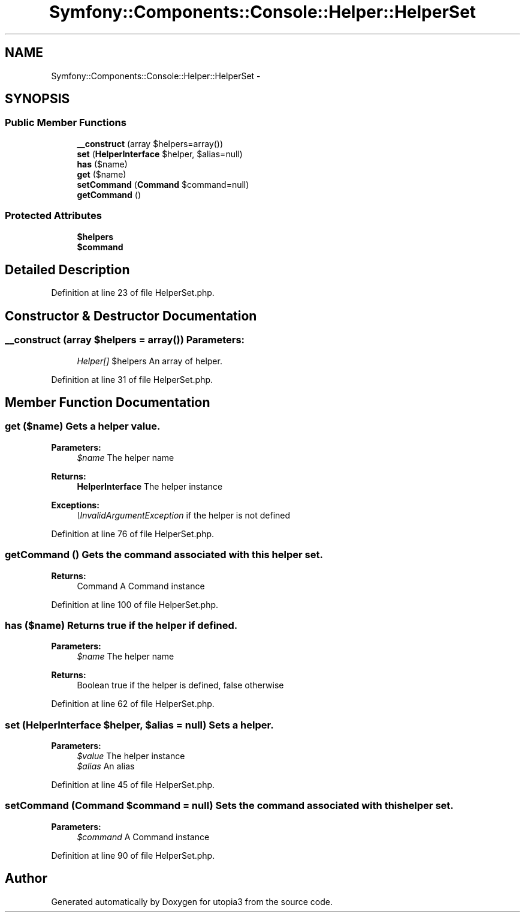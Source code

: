 .TH "Symfony::Components::Console::Helper::HelperSet" 3 "Fri Mar 4 2011" "utopia3" \" -*- nroff -*-
.ad l
.nh
.SH NAME
Symfony::Components::Console::Helper::HelperSet \- 
.SH SYNOPSIS
.br
.PP
.SS "Public Member Functions"

.in +1c
.ti -1c
.RI "\fB__construct\fP (array $helpers=array())"
.br
.ti -1c
.RI "\fBset\fP (\fBHelperInterface\fP $helper, $alias=null)"
.br
.ti -1c
.RI "\fBhas\fP ($name)"
.br
.ti -1c
.RI "\fBget\fP ($name)"
.br
.ti -1c
.RI "\fBsetCommand\fP (\fBCommand\fP $command=null)"
.br
.ti -1c
.RI "\fBgetCommand\fP ()"
.br
.in -1c
.SS "Protected Attributes"

.in +1c
.ti -1c
.RI "\fB$helpers\fP"
.br
.ti -1c
.RI "\fB$command\fP"
.br
.in -1c
.SH "Detailed Description"
.PP 
Definition at line 23 of file HelperSet.php.
.SH "Constructor & Destructor Documentation"
.PP 
.SS "__construct (array $helpers = \fCarray()\fP)"\fBParameters:\fP
.RS 4
\fIHelper[]\fP $helpers An array of helper. 
.RE
.PP

.PP
Definition at line 31 of file HelperSet.php.
.SH "Member Function Documentation"
.PP 
.SS "get ($name)"Gets a helper value.
.PP
\fBParameters:\fP
.RS 4
\fI$name\fP The helper name
.RE
.PP
\fBReturns:\fP
.RS 4
\fBHelperInterface\fP The helper instance
.RE
.PP
\fBExceptions:\fP
.RS 4
\fI\\InvalidArgumentException\fP if the helper is not defined 
.RE
.PP

.PP
Definition at line 76 of file HelperSet.php.
.SS "getCommand ()"Gets the command associated with this helper set.
.PP
\fBReturns:\fP
.RS 4
Command A Command instance 
.RE
.PP

.PP
Definition at line 100 of file HelperSet.php.
.SS "has ($name)"Returns true if the helper if defined.
.PP
\fBParameters:\fP
.RS 4
\fI$name\fP The helper name
.RE
.PP
\fBReturns:\fP
.RS 4
Boolean true if the helper is defined, false otherwise 
.RE
.PP

.PP
Definition at line 62 of file HelperSet.php.
.SS "set (\fBHelperInterface\fP $helper, $alias = \fCnull\fP)"Sets a helper.
.PP
\fBParameters:\fP
.RS 4
\fI$value\fP The helper instance 
.br
\fI$alias\fP An alias 
.RE
.PP

.PP
Definition at line 45 of file HelperSet.php.
.SS "setCommand (\fBCommand\fP $command = \fCnull\fP)"Sets the command associated with this helper set.
.PP
\fBParameters:\fP
.RS 4
\fI$command\fP A Command instance 
.RE
.PP

.PP
Definition at line 90 of file HelperSet.php.

.SH "Author"
.PP 
Generated automatically by Doxygen for utopia3 from the source code.
